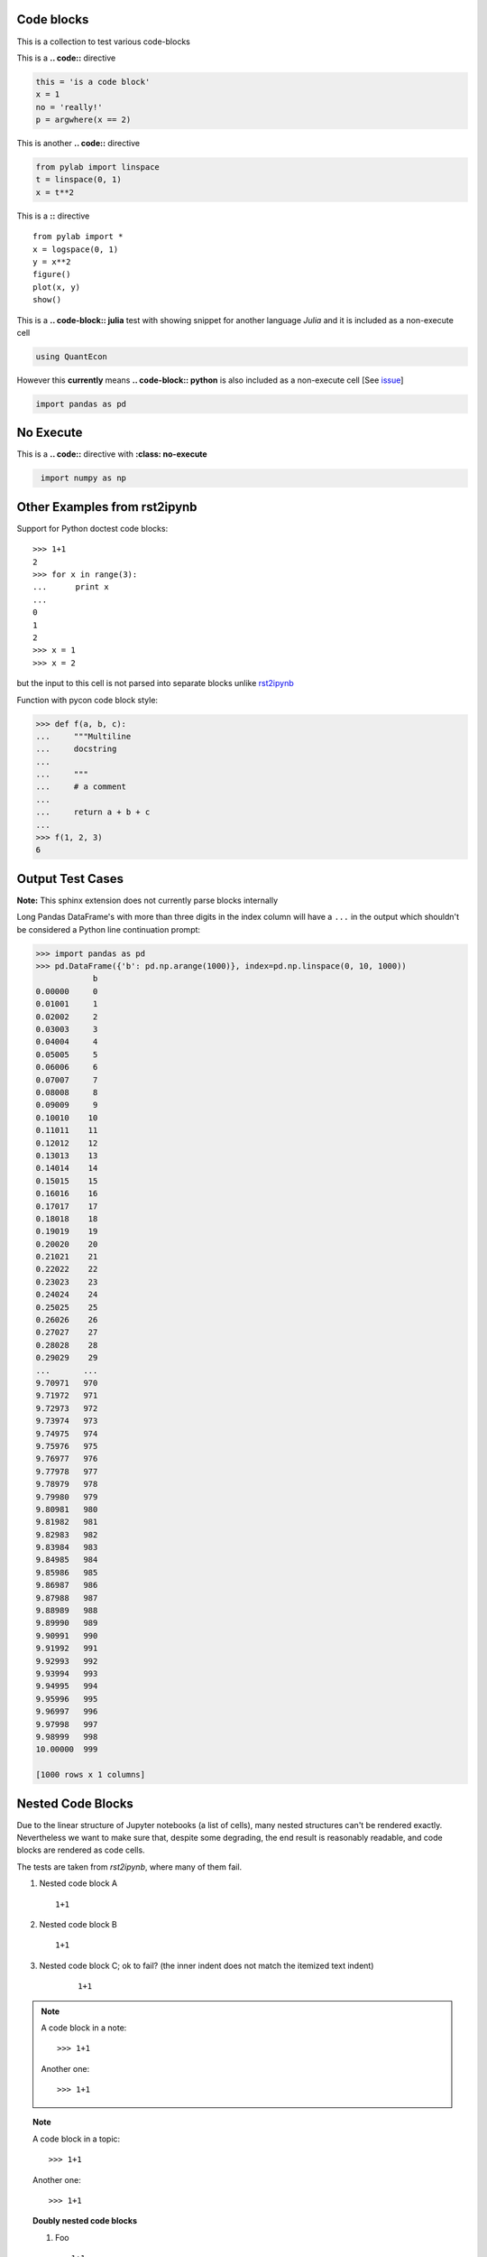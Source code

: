 Code blocks
-----------

This is a collection to test various code-blocks

This is a **.. code::** directive

.. code:: python

    this = 'is a code block'
    x = 1
    no = 'really!'
    p = argwhere(x == 2)

This is another **.. code::** directive

.. code:: python

    from pylab import linspace
    t = linspace(0, 1)
    x = t**2

This is a **::** directive

::

    from pylab import *
    x = logspace(0, 1)
    y = x**2
    figure()
    plot(x, y)
    show()

This is a **.. code-block:: julia** test with showing snippet for another language *Julia*
and it is included as a non-execute cell

.. code-block:: julia

    using QuantEcon

However this **currently** means **.. code-block:: python** is also included as a non-execute 
cell [See `issue <https://github.com/QuantEcon/sphinxcontrib-jupyter/issues/51>`__]

.. code-block:: python

    import pandas as pd

No Execute
----------

This is a **.. code::** directive with **:class: no-execute**

.. code:: python
   :class: no-execute

    import numpy as np


Other Examples from rst2ipynb
-----------------------------

Support for Python doctest code blocks::

    >>> 1+1
    2
    >>> for x in range(3):
    ...      print x
    ...
    0
    1
    2
    >>> x = 1
    >>> x = 2

but the input to this cell is not parsed into separate blocks unlike `rst2ipynb <https://github.com/nthiery/rst-to-ipynb>`__

Function with pycon code block style:

.. code:: pycon

   >>> def f(a, b, c):
   ...     """Multiline
   ...     docstring
   ...
   ...     """
   ...     # a comment
   ...
   ...     return a + b + c
   ...
   >>> f(1, 2, 3)
   6

Output Test Cases
-----------------

**Note:** This sphinx extension does not currently parse blocks internally

Long Pandas DataFrame's with more than three digits in the index column will
have a ``...`` in the output which shouldn't be considered a Python line
continuation prompt:

.. code:: pycon

   >>> import pandas as pd
   >>> pd.DataFrame({'b': pd.np.arange(1000)}, index=pd.np.linspace(0, 10, 1000))
               b
   0.00000     0
   0.01001     1
   0.02002     2
   0.03003     3
   0.04004     4
   0.05005     5
   0.06006     6
   0.07007     7
   0.08008     8
   0.09009     9
   0.10010    10
   0.11011    11
   0.12012    12
   0.13013    13
   0.14014    14
   0.15015    15
   0.16016    16
   0.17017    17
   0.18018    18
   0.19019    19
   0.20020    20
   0.21021    21
   0.22022    22
   0.23023    23
   0.24024    24
   0.25025    25
   0.26026    26
   0.27027    27
   0.28028    28
   0.29029    29
   ...       ...
   9.70971   970
   9.71972   971
   9.72973   972
   9.73974   973
   9.74975   974
   9.75976   975
   9.76977   976
   9.77978   977
   9.78979   978
   9.79980   979
   9.80981   980
   9.81982   981
   9.82983   982
   9.83984   983
   9.84985   984
   9.85986   985
   9.86987   986
   9.87988   987
   9.88989   988
   9.89990   989
   9.90991   990
   9.91992   991
   9.92993   992
   9.93994   993
   9.94995   994
   9.95996   995
   9.96997   996
   9.97998   997
   9.98999   998
   10.00000  999

   [1000 rows x 1 columns]

Nested Code Blocks
------------------

Due to the linear structure of Jupyter notebooks (a list of cells),
many nested structures can't be rendered exactly. Nevertheless we want
to make sure that, despite some degrading, the end result is
reasonably readable, and code blocks are rendered as code cells.

The tests are taken from `rst2ipynb`, where many of them fail.

#. Nested code block A

   ::

       1+1

#.  Nested code block B

    ::

       1+1

#. Nested code block C; ok to fail? (the inner indent does not match the itemized text indent)

    ::

       1+1

.. NOTE::

   A code block in a note::

       >>> 1+1

   Another one::

       >>> 1+1


.. TOPIC:: Note

   A code block in a topic::

       >>> 1+1

   Another one::

       >>> 1+1

.. TOPIC:: Doubly nested code blocks

    #.  Foo

        ::

            1+1

        ::

            >>> def plus_grand_element(liste):
            ...     """
            ...     Renvoie le plus grand élément de la liste
            ...     EXAMPLES::
            ...         >>> plus_grand_element([7,3,1,10,4,10,2,9])
            ...         10
            ...         >>> plus_grand_element([7])
            ...         7
            ...     """
            ...     resultat = liste[0]
            ...     for i in range(1, len(liste)-1):
            ...         # Invariant: resultat est le plus grand element de liste[:i]
            ...         assert resultat in liste[:i]
            ...         assert all(resultat >= x for x in liste[:i])
            ...         if liste[i] > resultat:
            ...             resultat = liste[i]
            ...     return resultat
            >>> plus_grand_element([7,3,1,10,4,10,2,9])
            10

        Foo.

        Bla::

            >>> 1+1

        ok to fail? (missing mandatory new line after `::`)::
            >>> 1+1

.. TOPIC:: A code block in a list in a topic

    #.  Foo

        ::

	    >>> def fusion(l1, l2):
	    ...     sort(l1+l2)
